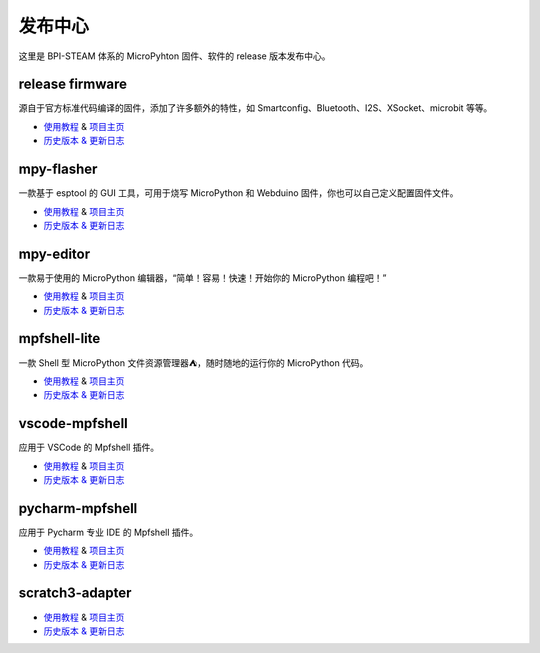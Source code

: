 
发布中心
=====================================================

这里是 BPI-STEAM 体系的 MicroPyhton 固件、软件的 release 版本发布中心。

release firmware
---------------------------

源自于官方标准代码编译的固件，添加了许多额外的特性，如 Smartconfig、Bluetooth、I2S、XSocket、microbit 等等。

- `使用教程 <https://github.com/BPI-STEAM/BPI-BIT-MicroPython>`_ & `项目主页 <https://github.com/BPI-STEAM/micropython>`_
- `历史版本 & 更新日志 <https://github.com/BPI-STEAM/BPI-BIT-MicroPython/releases>`_

.. image:: images/github-firmware.png

mpy-flasher
---------------------------

一款基于 esptool 的 GUI 工具，可用于烧写 MicroPython 和 Webduino 固件，你也可以自己定义配置固件文件。

- `使用教程 <https://github.com/BPI-STEAM/mpy-flasher>`_ & `项目主页 <https://github.com/BPI-STEAM/mpy-flasher>`_
- `历史版本 & 更新日志 <https://github.com/BPI-STEAM/mpy-flasher/releases>`_

.. image:: images/github-mpy-flasher.png

mpy-editor
---------------------------

一款易于使用的 MicroPython 编辑器，“简单！容易！快速！开始你的 MicroPython 编程吧！”

- `使用教程 <https://github.com/BPI-STEAM/mpy-editor>`_ & `项目主页 <https://github.com/BPI-STEAM/mpy-editor>`_
- `历史版本 & 更新日志 <https://github.com/BPI-STEAM/mpy-editor/releases>`_

.. image:: images/github-mpy-editor.png

mpfshell-lite
---------------------------

一款 Shell 型 MicroPython 文件资源管理器⛺，随时随地的运行你的 MicroPython 代码。

- `使用教程 <https://github.com/BPI-STEAM/mpfshell-lite>`_ & `项目主页 <https://github.com/BPI-STEAM/mpfshell-lite>`_
- `历史版本 & 更新日志 <https://github.com/BPI-STEAM/mpfshell-lite/releases>`_

.. image:: images/github-mpfshell-lite.png

vscode-mpfshell
---------------------------

应用于 VSCode 的 Mpfshell 插件。

- `使用教程 <https://marketplace.visualstudio.com/items?itemName=junhuanchen.mpfshell>`_ & `项目主页 <https://github.com/junhuanchen/vscode-mpfshell>`_
- `历史版本 & 更新日志 <https://marketplace.visualstudio.com/items/junhuanchen.mpfshell/changelog>`_

.. image:: images/github-vscode-mpfshell.png

pycharm-mpfshell
---------------------------

应用于 Pycharm 专业 IDE 的 Mpfshell 插件。

- `使用教程 <https://github.com/junhuanchen/intellij-micropython>`_ & `项目主页 <https://github.com/junhuanchen/intellij-micropython>`_
- `历史版本 & 更新日志 <https://github.com/junhuanchen/intellij-micropython/releases>`_

.. image:: images/github-intellij-mpfshell.png

scratch3-adapter
---------------------------

- `使用教程 <http://adapter.codelab.club/user_guide/usage/>`_ & `项目主页 <https://github.com/Scratch3Lab/codelab_adapter_extensions>`_
- `历史版本 & 更新日志 <http://adapter.codelab.club/changelog/>`_

.. image:: images/github-adapter-scratch.png
